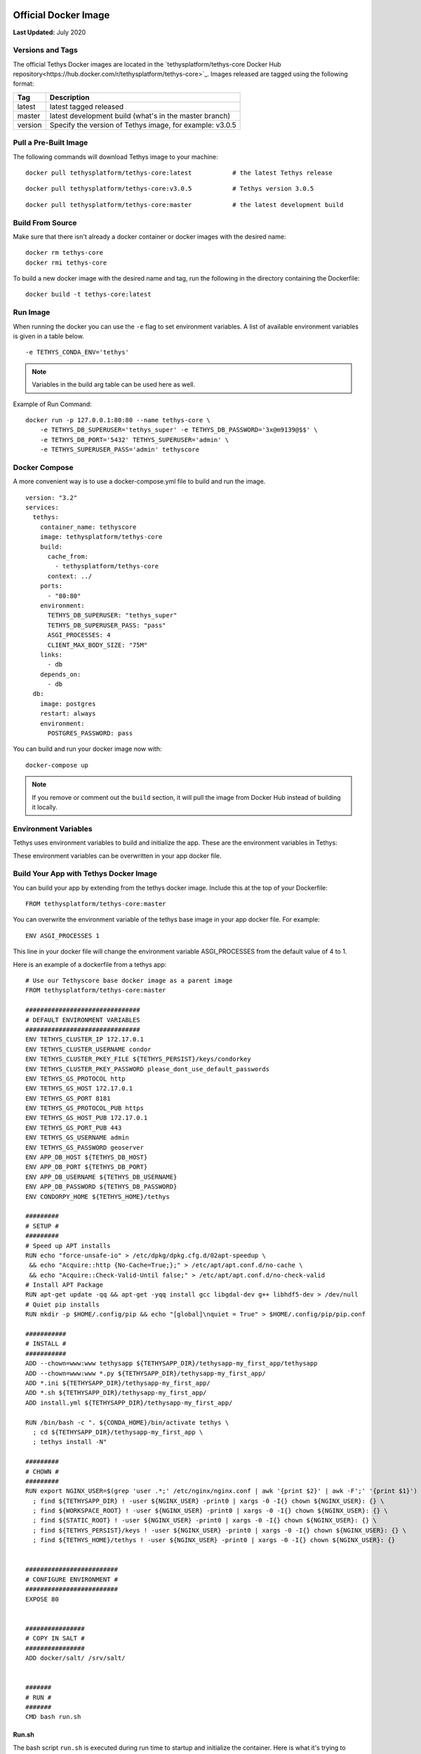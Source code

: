 .. _`Salt Script`: https://docs.saltstack.com/en/latest/topics/index.html
.. _production_official_docker:

*********************
Official Docker Image
*********************

**Last Updated:** July 2020

Versions and Tags
#################

The official Tethys Docker images are located in the `tethysplatform/tethys-core Docker Hub repository<https://hub.docker.com/r/tethysplatform/tethys-core>`_. Images released are tagged using the following format:

+---------------+------------------------------------------------------------------------------------------------------+
|    Tag        | Description                                                                                          |
+===============+======================================================================================================+
| latest        | latest tagged released                                                                               |
+---------------+------------------------------------------------------------------------------------------------------+
| master        | latest development build (what's in the master branch)                                               |
+---------------+------------------------------------------------------------------------------------------------------+
| version       | Specify the version of Tethys image, for example: v3.0.5                                             |
+---------------+------------------------------------------------------------------------------------------------------+

Pull a Pre-Built Image
######################

The following commands will download Tethys image to your machine:

::

    docker pull tethysplatform/tethys-core:latest           # the latest Tethys release

::

    docker pull tethysplatform/tethys-core:v3.0.5           # Tethys version 3.0.5

::

    docker pull tethysplatform/tethys-core:master           # the latest development build

Build From Source
#################

Make sure that there isn't already a docker container or docker images with the desired name:

::

    docker rm tethys-core
    docker rmi tethys-core

To build a new docker image with the desired name and tag, run the following in the directory containing the Dockerfile:

::

    docker build -t tethys-core:latest

Run Image
#########

When running the docker you can use the ``-e`` flag to set environment variables. A list of available environment variables is given in a table below.

::

    -e TETHYS_CONDA_ENV='tethys'

.. note::

    Variables in the build arg table can be used here as well.


Example of Run Command:

::

    docker run -p 127.0.0.1:80:80 --name tethys-core \
        -e TETHYS_DB_SUPERUSER='tethys_super' -e TETHYS_DB_PASSWORD='3x@m9139@$$' \
        -e TETHYS_DB_PORT='5432' TETHYS_SUPERUSER='admin' \
        -e TETHYS_SUPERUSER_PASS='admin' tethyscore

Docker Compose
##############

A more convenient way is to use a docker-compose.yml file to build and run the image.

::

    version: "3.2"
    services:
      tethys:
        container_name: tethyscore
        image: tethysplatform/tethys-core
        build:
          cache_from:
            - tethysplatform/tethys-core
          context: ../
        ports:
          - "80:80"
        environment:
          TETHYS_DB_SUPERUSER: "tethys_super"
          TETHYS_DB_SUPERUSER_PASS: "pass"
          ASGI_PROCESSES: 4
          CLIENT_MAX_BODY_SIZE: "75M"
        links:
          - db
        depends_on:
          - db
      db:
        image: postgres
        restart: always
        environment:
          POSTGRES_PASSWORD: pass

You can build and run your docker image now with:

::

    docker-compose up

.. note::

    If you remove or comment out the ``build`` section, it will pull the image from Docker Hub instead of building it locally.

Environment Variables
#####################

Tethys uses environment variables to build and initialize the app. These are the environment variables in Tethys:

+---------------------------+------------------------------------------------------------------------------------------+
| Environment Variable      | Description                                                                              |
+===========================+==========================================================================================+
| TETHYS_HOME               | Path to tethys home directory.  Defaults to "/usr/lib/tethys".                           |
+---------------------------+------------------------------------------------------------------------------------------+
| TETHYS_PERSIST            | Path to tethys persist directory. Mount a drive from the host machine to this location to|
|                           | persist runtime data. Defaults to "/var/lib/tethys_persist"                              |
+---------------------------+------------------------------------------------------------------------------------------+
| TETHYS_APPS_ROOT          | Path to tethys apps root directory. Defaults to "${TETHYS_HOME}/apps".                   |
+---------------------------+------------------------------------------------------------------------------------------+
| TETHYS_PORT               | Tethys' port. Defaults to "8000". Note: this port is only used inside the container.     |
+---------------------------+------------------------------------------------------------------------------------------+
| POSTGRES_PASSWORD         | Password of the postgres database. Defaults to "pass".                                   |
+---------------------------+------------------------------------------------------------------------------------------+
| TETHYS_DB_NAME            | Name for Tethys Database. Defaults to "tethys_platform".                                 |
+---------------------------+------------------------------------------------------------------------------------------+
| TETHYS_DB_USERNAME        | Owner's Username for Tethys Database. Defaults to "tethys_default"                       |
+---------------------------+------------------------------------------------------------------------------------------+
| TETHYS_DB_PASSWORD        | Owner's Password for Tethys Database. Defaults to "pass"                                 |
+---------------------------+------------------------------------------------------------------------------------------+
| TETHYS_DB_HOST            | Host of Tethys Database. Defaults to "db"                                                |
+---------------------------+------------------------------------------------------------------------------------------+
| TETHYS_DB_PORT            | Port of Tethys Database. Defaults to "5432"                                              |
+---------------------------+------------------------------------------------------------------------------------------+
| TETHYS_DB_SUPERUSER       | Super User for Tethys Database. Defaults to "tethys_super"                               |
+---------------------------+------------------------------------------------------------------------------------------+
| TETHYS_DB_SUPERUSER_PASS  | Super User's password for Tethys Database. Defaults to "pass"                            |
+---------------------------+------------------------------------------------------------------------------------------+
| PORTAL_SUPERUSER_NAME     | Name for the Tethys portal super user. Empty by default.                                 |
+---------------------------+------------------------------------------------------------------------------------------+
| PORTAL_SUPERUSER_EMAIL    | Email for the Tethys portal super user. Empty by default.                                |
+---------------------------+------------------------------------------------------------------------------------------+
| PORTAL_SUPERUSER_PASSWORD | Password for the Tethys portal super user. Empty by default.                             |
+---------------------------+------------------------------------------------------------------------------------------+
| TETHYS_MANAGE             | Path to manage.py file. Defaults to "${TETHYS_HOME}/tethys/tethys_portal/manage.py"      |
+---------------------------+------------------------------------------------------------------------------------------+
| BASH_PROFILE              | The location of bash profile file. Defaults to ".bashrc"                                 |
+---------------------------+------------------------------------------------------------------------------------------+
| CONDA_HOME                | Path of conda home. Defaults to "/opt/conda"                                             |
+---------------------------+------------------------------------------------------------------------------------------+
| CONDA_ENV_NAME            | Name of conda environment. Defaults to tethys.                                           |
+---------------------------+------------------------------------------------------------------------------------------+
| ASGI_PROCESSES            | The maximum number of asgi worker processes. Defaults to 4.                              |
+---------------------------+------------------------------------------------------------------------------------------+
| CLIENT_MAX_BODY_SIZE      | client_max_body_size parameter for nginx config. Defaults to 75M.                        |
+---------------------------+------------------------------------------------------------------------------------------+
| DEBUG                     | the Django DEBUG setting. Defaults to False. See :ref:`tethys_configuration`          |
+---------------------------+------------------------------------------------------------------------------------------+
| ALLOWED_HOSTS             | The Django ALLOWED_HOSTS setting. Defaults to "\"[localhost, 127.0.0.1]\"".              |
|                           | See :ref:`tethys_configuration`                                                       |
+---------------------------+------------------------------------------------------------------------------------------+
| BYPASS_TETHYS_HOME_PAGE   | The home page of Tethys Portal redirects to the Apps Library when True.                  |
|                           | Defaults to False. See :ref:`tethys_configuration`                                    |
+---------------------------+------------------------------------------------------------------------------------------+
| ADD_DJANGO_APPS           | List of the DJANGO APPS in this format "\"[App1, App2]\"". Defaults to "\"[]\"" (Empty)  |
+---------------------------+------------------------------------------------------------------------------------------+
| SESSION_WARN              | Number of seconds in idle until the warning message of session expiration displayed.     | 
|                           | Defaults to "1500" (1500 seconds).                                                       |
+---------------------------+------------------------------------------------------------------------------------------+
| SESSION_EXPIRE            | Number of seconds in idle until the session expired. Defaults to "1800" (1800 seconds).  |
+---------------------------+------------------------------------------------------------------------------------------+
| STATIC_ROOT               | Path to the tethys static root folder. Defaults to "${TETHYS_PERSIST}/static"            |
+---------------------------+------------------------------------------------------------------------------------------+
| WORKSPACE_ROOT            | Path to the tethys workspaces root folder. Defaults to "${TETHYS_PERSIST}/workspaces"    |
+---------------------------+------------------------------------------------------------------------------------------+
| QUOTA_HANDLERS            | A list of Tethys ResourceQuotaHandler classes to load in this format "\"[RQ1, RQ22]\"".  |
|                           | Defaults to "\"[]\"" (Empty).                                                            |
|                           | See RESOURCE_QUOTA_HANDLERS in :ref:`tethys_configuration`                            |
+---------------------------+------------------------------------------------------------------------------------------+
| DJANGO_ANALYTICAL         | the Django Analytical configuration settings for enabling analytics services on the      |
|                           | Tethys Portal in this format "\"{CLICKY_SITE_ID:123}\"". Defaults to "\"{}}\"" (Empty).  |
|                           | Tethys Portal. See ANALYTICS_CONFIGS in :ref:`tethys_configuration`                   |
+---------------------------+------------------------------------------------------------------------------------------+
| ADD_BACKENDS              | the Django AUTHENTICATION_BACKENDS setting in this format "\"[Setting1, Setting2]\""     |
|                           | Defaults to "\"[]\"" (Empty).                                                            |
|                           | See AUTHENTICATION_BACKENDS in :ref:`tethys_configuration`                            |
+---------------------------+------------------------------------------------------------------------------------------+
| OAUTH_OPTIONS             | the OAuth options for Tethys Portal in this format "\"{SOCIAL_AUTH_FACEBOOK_KEY:123}\""  |
|                           | Defaults to "\"{}}\"" (Empty).                                                           |
|                           | Tethys Portal. See OATH_CONFIGS in :ref:`tethys_configuration`                        |
+---------------------------+------------------------------------------------------------------------------------------+
| CHANNEL_LAYER             | the Django Channel Layers Backend. Default to "channels.layers.InMemoryChannelLayer"     |
+---------------------------+------------------------------------------------------------------------------------------+
| RECAPTCHA_PRIVATE_KEY     | Private key for Google ReCaptcha. Required to enable ReCaptcha on the login screen.      |
|                           | See RECAPTCHA_PRIVATE_KEY in :ref:`tethys_configuration`                              |
+---------------------------+------------------------------------------------------------------------------------------+
| RECAPTCHA_PUBLIC_KEY      | Public key for Google ReCaptcha. Required to enable ReCaptcha on the login screen.       |
|                           | See RECAPTCHA_PUBLIC_KEY in :ref:`tethys_configuration`                               |
+---------------------------+------------------------------------------------------------------------------------------+
| TAB_TITLE                 | title to display in the web browser tab.                                                 |
+---------------------------+------------------------------------------------------------------------------------------+
| FAVICON                   | icon to display in the web browser tab.                                                  |
+---------------------------+------------------------------------------------------------------------------------------+
| TITLE                     | title of the Tethys Portal.                                                              |
+---------------------------+------------------------------------------------------------------------------------------+
| LOGO                      | the logo/brand image of the Tethys Portal.                                               |
+---------------------------+------------------------------------------------------------------------------------------+
| LOGO_HEIGHT               | height of logo/brand image.                                                              |
+---------------------------+------------------------------------------------------------------------------------------+
| LOGO_WIDTH                | width of logo/brand image.                                                               |
+---------------------------+------------------------------------------------------------------------------------------+
| LOGO_PADDING              | padding around logo/brand image.                                                         |
+---------------------------+------------------------------------------------------------------------------------------+
| LIBRARY_TITLE             | title of the Apps Library page.                                                          |
+---------------------------+------------------------------------------------------------------------------------------+
| PRIMARY_COLOR             | primary color of the Tethys Portal.                                                      |
+---------------------------+------------------------------------------------------------------------------------------+
| SECONDARY_COLOR           | secondary color of the Tethys Portal.                                                    |
+---------------------------+------------------------------------------------------------------------------------------+
| BACKGROUND_COLOR          | background color of the Tethys Portal.                                                   |
+---------------------------+------------------------------------------------------------------------------------------+
| TEXT_COLOR                | primary text color of the Tethys Portal.                                                 |
+---------------------------+------------------------------------------------------------------------------------------+
| TEXT_HOVER_COLOR          | primary text color when hovered over.                                                    |
+---------------------------+------------------------------------------------------------------------------------------+
| SECONDARY_TEXT_COLOR      | secondary text color of the Tethys Portal.                                               |
+---------------------------+------------------------------------------------------------------------------------------+
| SECONDARY_TEXT_HOVER_COLOR| secondary text color when hovered over.                                                  |
+---------------------------+------------------------------------------------------------------------------------------+
| COPYRIGHT                 | the copyright text to display in the footer of the Tethys Portal.                        |
+---------------------------+------------------------------------------------------------------------------------------+
| HERO_TEXT                 | the hero text on the home page.                                                          |
+---------------------------+------------------------------------------------------------------------------------------+
| BLURB_TEXT                | the blurb text on the home page.                                                         |
+---------------------------+------------------------------------------------------------------------------------------+
| FEATURE1_HEADING          | the home page feature 1 heading.                                                         |
+---------------------------+------------------------------------------------------------------------------------------+
| FEATURE1_BODY             | the home page feature 1 body text.                                                       |
+---------------------------+------------------------------------------------------------------------------------------+
| FEATURE1_IMAGE            | the home page feature 1 image.                                                           |
+---------------------------+------------------------------------------------------------------------------------------+
| FEATURE2_HEADING          | the home page feature 2 heading.                                                         |
+---------------------------+------------------------------------------------------------------------------------------+
| FEATURE2_BODY             | the home page feature 2 body text.                                                       |
+---------------------------+------------------------------------------------------------------------------------------+
| FEATURE2_IMAGE            | the home page feature 2 image.                                                           |
+---------------------------+------------------------------------------------------------------------------------------+
| FEATURE3_HEADING          | the home page feature 3 heading.                                                         |
+---------------------------+------------------------------------------------------------------------------------------+
| FEATURE3_BODY             | the home page feature 3 body text.                                                       |
+---------------------------+------------------------------------------------------------------------------------------+
| FEATURE3_IMAGE            | the home page feature 3 image.                                                           |
+---------------------------+------------------------------------------------------------------------------------------+
| ACTION_TEXT               | the action text on the home page.                                                        |
+---------------------------+------------------------------------------------------------------------------------------+
| ACTION_BUTTON             | the action button text on the home page.                                                 |
+---------------------------+------------------------------------------------------------------------------------------+

These environment variables can be overwritten in your app docker file.

Build Your App with Tethys Docker Image
#######################################

You can build your app by extending from the tethys docker image. Include this at the top of your Dockerfile:

::

    FROM tethysplatform/tethys-core:master

You can overwrite the environment variable of the tethys base image in your app docker file. For example:

::

    ENV ASGI_PROCESSES 1

This line in your docker file will change the environment variable ASGI_PROCESSES from the default value of 4 to 1.

Here is an example of a dockerfile from a tethys app:

::

    # Use our Tethyscore base docker image as a parent image
    FROM tethysplatform/tethys-core:master

    ###############################
    # DEFAULT ENVIRONMENT VARIABLES
    ###############################
    ENV TETHYS_CLUSTER_IP 172.17.0.1
    ENV TETHYS_CLUSTER_USERNAME condor
    ENV TETHYS_CLUSTER_PKEY_FILE ${TETHYS_PERSIST}/keys/condorkey
    ENV TETHYS_CLUSTER_PKEY_PASSWORD please_dont_use_default_passwords
    ENV TETHYS_GS_PROTOCOL http
    ENV TETHYS_GS_HOST 172.17.0.1
    ENV TETHYS_GS_PORT 8181
    ENV TETHYS_GS_PROTOCOL_PUB https
    ENV TETHYS_GS_HOST_PUB 172.17.0.1
    ENV TETHYS_GS_PORT_PUB 443
    ENV TETHYS_GS_USERNAME admin
    ENV TETHYS_GS_PASSWORD geoserver
    ENV APP_DB_HOST ${TETHYS_DB_HOST}
    ENV APP_DB_PORT ${TETHYS_DB_PORT}
    ENV APP_DB_USERNAME ${TETHYS_DB_USERNAME}
    ENV APP_DB_PASSWORD ${TETHYS_DB_PASSWORD}
    ENV CONDORPY_HOME ${TETHYS_HOME}/tethys

    #########
    # SETUP #
    #########
    # Speed up APT installs
    RUN echo "force-unsafe-io" > /etc/dpkg/dpkg.cfg.d/02apt-speedup \
     && echo "Acquire::http {No-Cache=True;};" > /etc/apt/apt.conf.d/no-cache \
     && echo "Acquire::Check-Valid-Until false;" > /etc/apt/apt.conf.d/no-check-valid
    # Install APT Package
    RUN apt-get update -qq && apt-get -yqq install gcc libgdal-dev g++ libhdf5-dev > /dev/null
    # Quiet pip installs
    RUN mkdir -p $HOME/.config/pip && echo "[global]\nquiet = True" > $HOME/.config/pip/pip.conf

    ###########
    # INSTALL #
    ###########
    ADD --chown=www:www tethysapp ${TETHYSAPP_DIR}/tethysapp-my_first_app/tethysapp
    ADD --chown=www:www *.py ${TETHYSAPP_DIR}/tethysapp-my_first_app/
    ADD *.ini ${TETHYSAPP_DIR}/tethysapp-my_first_app/
    ADD *.sh ${TETHYSAPP_DIR}/tethysapp-my_first_app/
    ADD install.yml ${TETHYSAPP_DIR}/tethysapp-my_first_app/

    RUN /bin/bash -c ". ${CONDA_HOME}/bin/activate tethys \
      ; cd ${TETHYSAPP_DIR}/tethysapp-my_first_app \
      ; tethys install -N"

    #########
    # CHOWN #
    #########
    RUN export NGINX_USER=$(grep 'user .*;' /etc/nginx/nginx.conf | awk '{print $2}' | awk -F';' '{print $1}') \
      ; find ${TETHYSAPP_DIR} ! -user ${NGINX_USER} -print0 | xargs -0 -I{} chown ${NGINX_USER}: {} \
      ; find ${WORKSPACE_ROOT} ! -user ${NGINX_USER} -print0 | xargs -0 -I{} chown ${NGINX_USER}: {} \
      ; find ${STATIC_ROOT} ! -user ${NGINX_USER} -print0 | xargs -0 -I{} chown ${NGINX_USER}: {} \
      ; find ${TETHYS_PERSIST}/keys ! -user ${NGINX_USER} -print0 | xargs -0 -I{} chown ${NGINX_USER}: {} \
      ; find ${TETHYS_HOME}/tethys ! -user ${NGINX_USER} -print0 | xargs -0 -I{} chown ${NGINX_USER}: {}


    #########################
    # CONFIGURE ENVIRONMENT #
    #########################
    EXPOSE 80


    ################
    # COPY IN SALT #
    ################
    ADD docker/salt/ /srv/salt/


    #######
    # RUN #
    #######
    CMD bash run.sh

Run.sh
------

The bash script ``run.sh`` is executed during run time to startup and initialize the container. Here is what it's trying to accomplish:

* Create Salt Config.
* Set extra ENVs to NGINX.
* Check if Database is ready.
* Run Salt Scripts to establish the necessary set up for the docker image.
* Fix permissions.
* Start supervisor.
* Showing the logs for supervisor, nginx and tethys.

Run.sh also has these following optional arguments:

+---------------------------+------------------------------------------------------------------------------------------+
| Argument                  | Description                                                                              |
+===========================+==========================================================================================+
| --background              | run supervisord in background.                                                           |
+---------------------------+------------------------------------------------------------------------------------------+
| --skip-perm               | skip fixing permissions step.                                                            |
+---------------------------+------------------------------------------------------------------------------------------+
| --db-max-count            | number of attempt to connect to the database. Default is at 24.                          |
+---------------------------+------------------------------------------------------------------------------------------+
| --test                    | only run salt scripts.                                                                   |
+---------------------------+------------------------------------------------------------------------------------------+

***********
Salt Script
***********

Tethys uses `Salt Script`_ to setup the app when the docker container runs. The file, named ``top.sls``, contains a list of state files to run. These files are ``pre_tethys.sls``, ``tethyscore.sls`` and ``post_app.sls``. You can override this file with your own ``top.sls`` file to insert a salt state file for your app. Here is an example of a ``top.sls`` file in a tethys app:

::

    base:
      '*':
        - pre_tethys
        - tethyscore
        - tethys_app
        - post_app

In this example, you can put logic needed to initialize your app in the ``tethys_app.sls`` file. The rest of the scripts are coming from tethys-core to help initialize the app setup up. Don't forget to add a line to the Dockerfile to add the new ``tethys_app.sls`` script to the ``/srv/salt`` directory:

::

    ADD tethys_app.sls /srv/salt/

